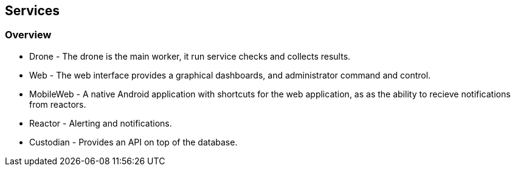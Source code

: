 Services
--------

Overview
~~~~~~~~

* Drone - The drone is the main worker, it run service checks and collects results.
* Web - The web interface provides a graphical dashboards, and administrator command and control.
* MobileWeb - A native Android application with shortcuts for the web application, as as the ability to recieve notifications from reactors.
* Reactor - Alerting and notifications.
* Custodian - Provides an API on top of the database.
